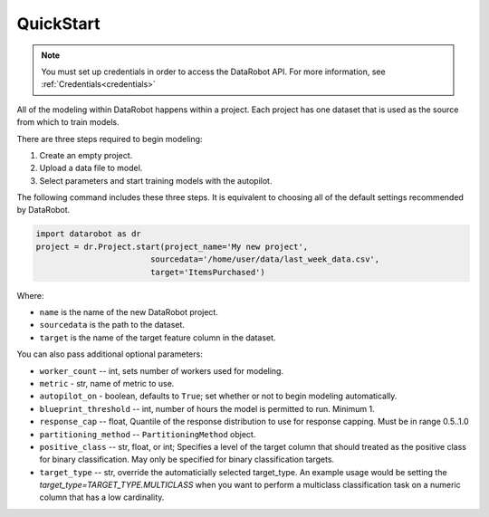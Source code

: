 ##########
QuickStart
##########

.. note::

    You must set up credentials in order to access the DataRobot API. For more information,
    see :ref:`Credentials<credentials>`

All of the modeling within DataRobot happens within a project. Each project has one dataset that is used as the source from which to train models.

There are three steps required to begin modeling:

1. Create an empty project.
2. Upload a data file to model.
3. Select parameters and start training models with the autopilot.

The following command includes these three steps. It is equivalent to choosing all of the default settings recommended by DataRobot.

.. code-block:: python

    import datarobot as dr
    project = dr.Project.start(project_name='My new project',
                            sourcedata='/home/user/data/last_week_data.csv',
                            target='ItemsPurchased')
                            
Where:

* ``name`` is the name of the new DataRobot project.
* ``sourcedata`` is the path to the dataset.
* ``target`` is the name of the target feature column in the dataset.

You can also pass additional optional parameters:

* ``worker_count`` -- int, sets number of workers used for modeling.
* ``metric`` - str, name of metric to use.
* ``autopilot_on`` - boolean, defaults to ``True``; set whether or not to begin modeling automatically.
* ``blueprint_threshold`` -- int, number of hours the model is permitted to run. Minimum 1.
* ``response_cap`` -- float, Quantile of the response distribution to use for response capping. Must be in range 0.5..1.0
* ``partitioning_method`` -- ``PartitioningMethod`` object.
* ``positive_class`` -- str, float, or int; Specifies a level of the target column that should treated as the positive class for binary classification.  May only be specified for binary classification targets.
* ``target_type`` -- str, override the automaticially selected target_type. An example usage would be setting the `target_type=TARGET_TYPE.MULTICLASS` when you want to perform a multiclass classification task on a numeric column that has a low cardinality.
